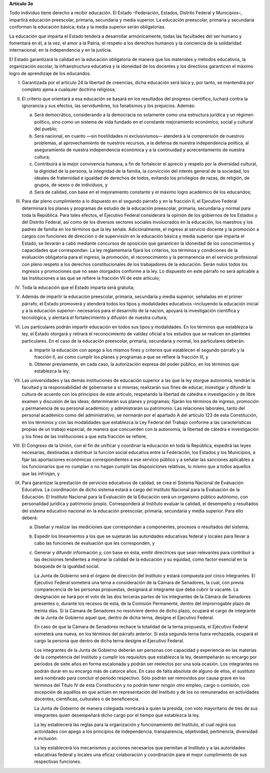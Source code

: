**Artículo 3o**

Todo individuo tiene derecho a recibir educación. El Estado –Federación,
Estados, Distrito Federal y Municipios–, impartirá educación preescolar,
primaria, secundaria y media superior. La educación preescolar, primaria
y secundaria conforman la educación básica; ésta y la media superior
serán obligatorias.

La educación que imparta el Estado tenderá a desarrollar armónicamente,
todas las facultades del ser humano y fomentará en él, a la vez, el amor
a la Patria, el respeto a los derechos humanos y la conciencia de la
solidaridad internacional, en la independencia y en la justicia.

El Estado garantizará la calidad en la educación obligatoria de manera
que los materiales y métodos educativos, la organización escolar, la
infraestructura educativa y la idoneidad de los docentes y los
directivos garanticen el máximo logro de aprendizaje de los educandos.

I. Garantizada por el artículo 24 la libertad de creencias, dicha
   educación será laica y, por tanto, se mantendrá por completo ajena a
   cualquier doctrina religiosa;

II. El criterio que orientará a esa educación se basará en los
    resultados del progreso científico, luchará contra la ignorancia y
    sus efectos, las servidumbres, los fanatismos y los prejuicios.
    Además:

    a. Será democrático, considerando a la democracia no solamente como
       una estructura jurídica y un régimen político, sino como un
       sistema de vida fundado en el constante mejoramiento económico,
       social y cultural del pueblo;

    b. Será nacional, en cuanto —sin hostilidades ni exclusivismos—
       atenderá a la comprensión de nuestros problemas, al
       aprovechamiento de nuestros recursos, a la defensa de nuestra
       independencia política, al aseguramiento de nuestra independencia
       económica y a la continuidad y acrecentamiento de nuestra
       cultura;

    c. Contribuirá a la mejor convivencia humana, a fin de fortalecer el
       aprecio y respeto por la diversidad cultural, la dignidad de la
       persona, la integridad de la familia, la convicción del interés
       general de la sociedad, los ideales de fraternidad e igualdad de
       derechos de todos, evitando los privilegios de razas, de
       religión, de grupos, de sexos o de individuos, y

    d. Será de calidad, con base en el mejoramiento constante y el
       máximo logro académico de los educandos;

III. Para dar pleno cumplimiento a lo dispuesto en el segundo párrafo y
     en la fracción II, el Ejecutivo Federal determinará los planes y
     programas de estudio de la educación preescolar, primaria,
     secundaria y normal para toda la República. Para tales efectos, el
     Ejecutivo Federal considerará la opinión de los gobiernos de los
     Estados y del Distrito Federal, así como de los diversos sectores
     sociales involucrados en la educación, los maestros y los padres de
     familia en los términos que la ley señale. Adicionalmente, el
     ingreso al servicio docente y la promoción a cargos con funciones
     de dirección o de supervisión en la educación básica y media
     superior que imparta el Estado, se llevarán a cabo mediante
     concursos de oposición que garanticen la idoneidad de los
     conocimientos y capacidades que correspondan. La ley reglamentaria
     fijará los criterios, los términos y condiciones de la evaluación
     obligatoria para el ingreso, la promoción, el reconocimiento y la
     permanencia en el servicio profesional con pleno respeto a los
     derechos constitucionales de los trabajadores de la
     educación. Serán nulos todos los ingresos y promociones que no sean
     otorgados conforme a la ley.  Lo dispuesto en este párrafo no será
     aplicable a las Instituciones a las que se refiere la fracción VII
     de este artículo;

IV. Toda la educación que el Estado imparta será gratuita;

V. Además de impartir la educación preescolar, primaria, secundaria y
   media superior, señaladas en el primer párrafo, el Estado promoverá y
   atenderá todos los tipos y modalidades educativos –incluyendo la
   educación inicial y a la educación superior– necesarios para el
   desarrollo de la nación, apoyará la investigación científica y
   tecnológica, y alentará el fortalecimiento y difusión de nuestra
   cultura;

VI. Los particulares podrán impartir educación en todos sus tipos y
    modalidades. En los términos que establezca la ley, el Estado
    otorgará y retirará el reconocimiento de validez oficial a los
    estudios que se realicen en planteles particulares. En el caso de la
    educación preescolar, primaria, secundaria y normal, los
    particulares deberán:

    a. Impartir la educación con apego a los mismos fines y criterios
       que establecen el segundo párrafo y la fracción II, así como
       cumplir los planes y programas a que se refiere la fracción III,
       y

    b. Obtener previamente, en cada caso, la autorización expresa del
       poder público, en los términos que establezca la ley;

VII.  Las universidades y las demás instituciones de educación superior
      a las que la ley otorgue autonomía, tendrán la facultad y la
      responsabilidad de gobernarse a sí mismas; realizarán sus fines de
      educar, investigar y difundir la cultura de acuerdo con los
      principios de este artículo, respetando la libertad de cátedra e
      investigación y de libre examen y discusión de las ideas;
      determinarán sus planes y programas; fijarán los términos de
      ingreso, promoción y permanencia de su personal académico; y
      administrarán su patrimonio. Las relaciones laborales, tanto del
      personal académico como del administrativo, se normarán por el
      apartado A del artículo 123 de esta Constitución, en los términos
      y con las modalidades que establezca la Ley Federal del Trabajo
      conforme a las características propias de un trabajo especial, de
      manera que concuerden con la autonomía, la libertad de cátedra e
      investigación y los fines de las instituciones a que esta fracción
      se refiere;

VIII. El Congreso de la Unión, con el fin de unificar y coordinar la
      educación en toda la República, expedirá las leyes necesarias,
      destinadas a distribuir la función social educativa entre la
      Federación, los Estados y los Municipios, a fijar las aportaciones
      económicas correspondientes a ese servicio público y a señalar las
      sanciones aplicables a los funcionarios que no cumplan o no hagan
      cumplir las disposiciones relativas, lo mismo que a todos aquellos
      que las infrinjan, y

IX. Para garantizar la prestación de servicios educativos de calidad, se
    crea el Sistema Nacional de Evaluación Educativa. La coordinación de
    dicho sistema estará a cargo del Instituto Nacional para la
    Evaluación de la Educación. El Instituto Nacional para la Evaluación
    de la Educación será un organismo público autónomo, con personalidad
    jurídica y patrimonio propio. Corresponderá al Instituto evaluar la
    calidad, el desempeño y resultados del sistema educativo nacional en
    la educación preescolar, primaria, secundaria y media superior. Para
    ello deberá:

    a. Diseñar y realizar las mediciones que correspondan a componentes,
       procesos o resultados del sistema;

    b. Expedir los lineamientos a los que se sujetarán las autoridades
       educativas federal y locales para llevar a cabo las funciones de
       evaluación que les corresponden, y

    c. Generar y difundir información y, con base en ésta, emitir
       directrices que sean relevantes para contribuir a las decisiones
       tendientes a mejorar la calidad de la educación y su equidad,
       como factor esencial en la búsqueda de la igualdad social.

       La Junta de Gobierno será el órgano de dirección del Instituto y
       estará compuesta por cinco integrantes. El Ejecutivo Federal
       someterá una terna a consideración de la Cámara de Senadores, la
       cual, con previa comparecencia de las personas propuestas,
       designará al integrante que deba cubrir la vacante. La
       designación se hará por el voto de las dos terceras partes de los
       integrantes de la Cámara de Senadores presentes o, durante los
       recesos de esta, de la Comisión Permanente, dentro del
       improrrogable plazo de treinta días. Si la Cámara de Senadores no
       resolviere dentro de dicho plazo, ocupará el cargo de integrante
       de la Junta de Gobierno aquel que, dentro de dicha terna, designe
       el Ejecutivo Federal.

       En caso de que la Cámara de Senadores rechace la totalidad de la
       terna propuesta, el Ejecutivo Federal someterá una nueva, en los
       términos del párrafo anterior. Si esta segunda terna fuera
       rechazada, ocupará el cargo la persona que dentro de dicha terna
       designe el Ejecutivo Federal.

       Los integrantes de la Junta de Gobierno deberán ser personas con
       capacidad y experiencia en las materias de la competencia del
       Instituto y cumplir los requisitos que establezca la ley,
       desempeñarán su encargo por períodos de siete años en forma
       escalonada y podrán ser reelectos por una sola ocasión. Los
       integrantes no podrán durar en su encargo más de catorce años. En
       caso de falta absoluta de alguno de ellos, el sustituto será
       nombrado para concluir el periodo respectivo. Sólo podrán ser
       removidos por causa grave en los términos del Título IV de esta
       Constitución y no podrán tener ningún otro empleo, cargo o
       comisión, con excepción de aquéllos en que actúen en
       representación del Instituto y de los no remunerados en
       actividades docentes, científicas, culturales o de beneficencia.

       La Junta de Gobierno de manera colegiada nombrará a quien la
       presida, con voto mayoritario de tres de sus integrantes quien
       desempeñará dicho cargo por el tiempo que establezca la ley.

       La ley establecerá las reglas para la organización y
       funcionamiento del Instituto, el cual regirá sus actividades con
       apego a los principios de independencia, transparencia,
       objetividad, pertinencia, diversidad e inclusión.

       La ley establecerá los mecanismos y acciones necesarios que
       permitan al Instituto y a las autoridades educativas federal y
       locales una eficaz colaboración y coordinación para el mejor
       cumplimiento de sus respectivas funciones.
